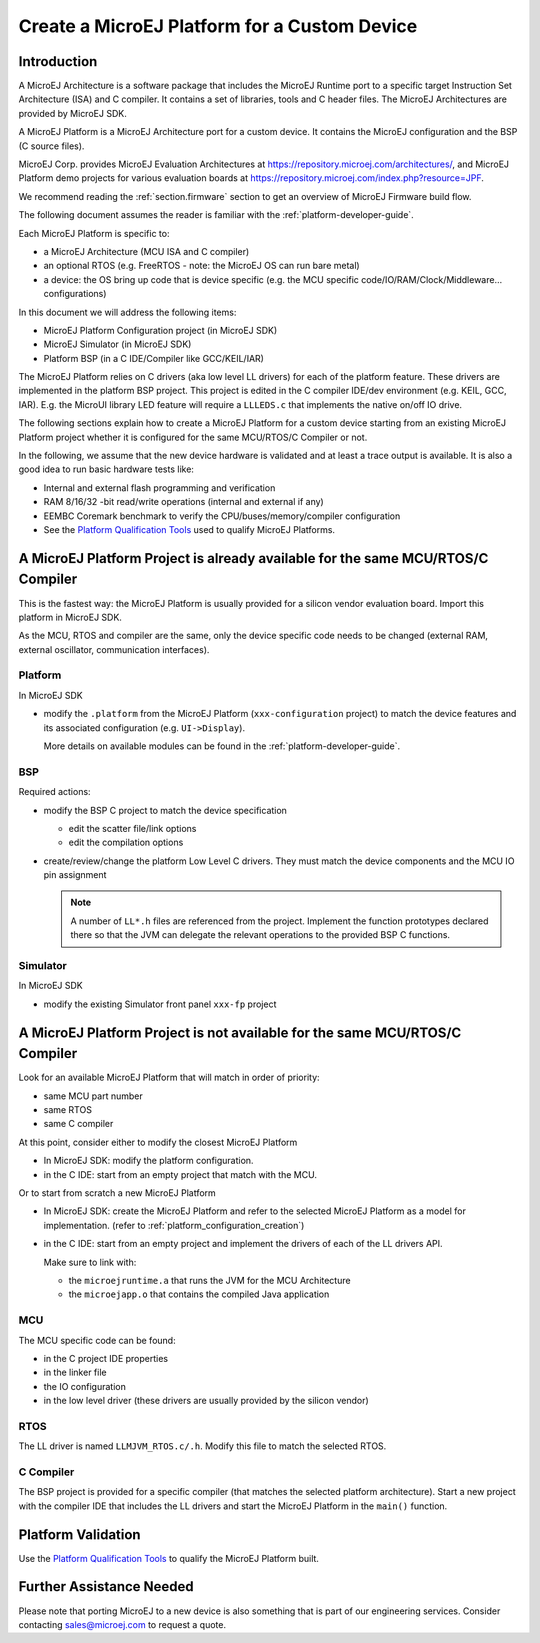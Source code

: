 Create a MicroEJ Platform for a Custom Device
=============================================

Introduction
------------

A MicroEJ Architecture is a software package that includes the MicroEJ Runtime port to a specific target Instruction Set Architecture (ISA) and C compiler.
It contains a set of libraries, tools and C header files. The MicroEJ Architectures are provided by MicroEJ SDK.

A MicroEJ Platform is a MicroEJ Architecture port for a custom device.
It contains the MicroEJ configuration and the BSP (C source files).

MicroEJ Corp. provides MicroEJ Evaluation Architectures at https://repository.microej.com/architectures/,
and MicroEJ Platform demo projects for various evaluation boards at https://repository.microej.com/index.php?resource=JPF.

We recommend reading the :ref:`section.firmware` section to get an overview of MicroEJ Firmware build flow.

The following document assumes the reader is familiar with the :ref:`platform-developer-guide`.

Each MicroEJ Platform is specific to:

* a MicroEJ Architecture (MCU ISA and C compiler)
* an optional RTOS (e.g. FreeRTOS - note: the MicroEJ OS can run bare metal)
* a device: the OS bring up code that is device specific (e.g. the MCU specific code/IO/RAM/Clock/Middleware… configurations)

In this document we will address the following items:

* MicroEJ Platform Configuration project (in MicroEJ SDK)
* MicroEJ Simulator (in MicroEJ SDK)
* Platform BSP (in a C IDE/Compiler like GCC/KEIL/IAR)

The MicroEJ Platform relies on C drivers (aka low level LL drivers) for each of the platform feature.
These drivers are implemented in the platform BSP project. This project is edited in the C compiler IDE/dev environment (e.g. KEIL, GCC, IAR).
E.g. the MicroUI library LED feature will require a ``LLLEDS.c`` that implements the native on/off IO drive.

The following sections explain how to create a MicroEJ Platform for a custom device starting from an existing MicroEJ Platform project
whether it is configured for the same MCU/RTOS/C Compiler or not.

In the following, we assume that the new device hardware is validated and at least a trace output is available.
It is also a good idea to run basic hardware tests like:

* Internal and external flash programming and verification
* RAM 8/16/32 -bit read/write operations (internal and external if any)
* EEMBC Coremark benchmark to verify the CPU/buses/memory/compiler configuration
* See the `Platform Qualification Tools <https://github.com/MicroEJ/PlatformQualificationTools>`_ used to qualify MicroEJ Platforms.

A MicroEJ Platform Project is already available for the same MCU/RTOS/C Compiler
--------------------------------------------------------------------------------

This is the fastest way: the MicroEJ Platform is usually provided for a silicon vendor evaluation board.
Import this platform in MicroEJ SDK.

As the MCU, RTOS and compiler are the same, only the device specific code needs to be changed (external RAM, external oscillator, communication interfaces).

Platform
::::::::

In MicroEJ SDK

* modify the ``.platform`` from the MicroEJ Platform (``xxx-configuration`` project) to match the device features and its associated configuration (e.g. ``UI->Display``).

  .. image:: images/tuto_microej_platform_how_to_select_modules.PNG

  More details on available modules can be found in the :ref:`platform-developer-guide`.


BSP
:::

Required actions:

* modify the BSP C project to match the device specification

  * edit the scatter file/link options
  * edit the compilation options

* create/review/change the platform Low Level C drivers. 
  They must match the device components and the MCU IO pin assignment
  
  .. note::
    
    A number of ``LL*.h`` files are referenced from the project. 
    Implement the function prototypes declared there so that the JVM can delegate the relevant operations to the provided BSP C functions.

Simulator
:::::::::

In MicroEJ SDK

* modify the existing Simulator front panel ``xxx-fp`` project

A MicroEJ Platform Project is not available for the same MCU/RTOS/C Compiler
----------------------------------------------------------------------------

Look for an available MicroEJ Platform that will match in order of priority:

* same MCU part number
* same RTOS
* same C compiler

At this point, consider either to modify the closest MicroEJ Platform

* In MicroEJ SDK: modify the platform configuration.
* in the C IDE: start from an empty project that match with the MCU.

Or to start from scratch a new MicroEJ Platform

* In MicroEJ SDK: create the MicroEJ Platform and refer to the selected MicroEJ Platform as a model for implementation. (refer to :ref:`platform_configuration_creation`)
* in the C IDE: start from an empty project and implement the drivers of each of the LL drivers API. 
  
  Make sure to link with:

  * the ``microejruntime.a`` that runs the JVM for the MCU Architecture
  * the ``microejapp.o`` that contains the compiled Java application

MCU
:::

The MCU specific code can be found:

* in the C project IDE properties
* in the linker file
* the IO configuration
* in the low level driver (these drivers are usually provided by the silicon vendor)

RTOS
::::

The LL driver is named ``LLMJVM_RTOS.c/.h``. Modify this file to match the selected RTOS.

C Compiler
::::::::::

The BSP project is provided for a specific compiler (that matches the selected platform architecture).
Start a new project with the compiler IDE that includes the LL drivers and start the MicroEJ Platform in the ``main()`` function.

Platform Validation
-------------------

Use the `Platform Qualification Tools <https://github.com/MicroEJ/PlatformQualificationTools>`_ to qualify the MicroEJ Platform built.

Further Assistance Needed
-------------------------

Please note that porting MicroEJ to a new device is also something that is part of our engineering services. Consider contacting sales@microej.com to request a quote.